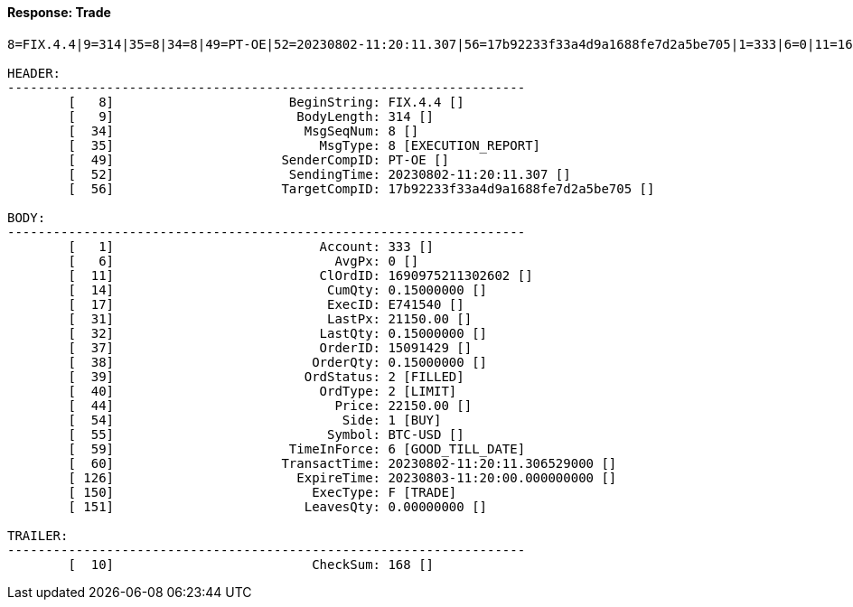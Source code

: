 ==== *Response: Trade*
[source]
----
8=FIX.4.4|9=314|35=8|34=8|49=PT-OE|52=20230802-11:20:11.307|56=17b92233f33a4d9a1688fe7d2a5be705|1=333|6=0|11=1690975211302602|14=0.15000000|17=E741540|31=21150.00|32=0.15000000|37=15091429|38=0.15000000|39=2|40=2|44=22150.00|54=1|55=BTC-USD|59=6|60=20230802-11:20:11.306529000|126=20230803-11:20:00.000000000|150=F|151=0.00000000|10=168|

HEADER:
--------------------------------------------------------------------
	[   8]	                     BeginString: FIX.4.4 []
	[   9]	                      BodyLength: 314 []
	[  34]	                       MsgSeqNum: 8 []
	[  35]	                         MsgType: 8 [EXECUTION_REPORT]
	[  49]	                    SenderCompID: PT-OE []
	[  52]	                     SendingTime: 20230802-11:20:11.307 []
	[  56]	                    TargetCompID: 17b92233f33a4d9a1688fe7d2a5be705 []

BODY:
--------------------------------------------------------------------
	[   1]	                         Account: 333 []
	[   6]	                           AvgPx: 0 []
	[  11]	                         ClOrdID: 1690975211302602 []
	[  14]	                          CumQty: 0.15000000 []
	[  17]	                          ExecID: E741540 []
	[  31]	                          LastPx: 21150.00 []
	[  32]	                         LastQty: 0.15000000 []
	[  37]	                         OrderID: 15091429 []
	[  38]	                        OrderQty: 0.15000000 []
	[  39]	                       OrdStatus: 2 [FILLED]
	[  40]	                         OrdType: 2 [LIMIT]
	[  44]	                           Price: 22150.00 []
	[  54]	                            Side: 1 [BUY]
	[  55]	                          Symbol: BTC-USD []
	[  59]	                     TimeInForce: 6 [GOOD_TILL_DATE]
	[  60]	                    TransactTime: 20230802-11:20:11.306529000 []
	[ 126]	                      ExpireTime: 20230803-11:20:00.000000000 []
	[ 150]	                        ExecType: F [TRADE]
	[ 151]	                       LeavesQty: 0.00000000 []

TRAILER:
--------------------------------------------------------------------
	[  10]	                        CheckSum: 168 []
----
